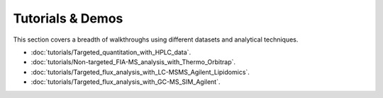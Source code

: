 Tutorials & Demos
=============================================================================

This section covers a breadth of walkthroughs using different datasets and analytical techniques.


* :doc:`tutorials/Targeted_quantitation_with_HPLC_data`.

* :doc:`tutorials/Non-targeted_FIA-MS_analysis_with_Thermo_Orbitrap`.

* :doc:`tutorials/Targeted_flux_analysis_with_LC-MSMS_Agilent_Lipidomics`.

* :doc:`tutorials/Targeted_flux_analysis_with_GC-MS_SIM_Agilent`.
